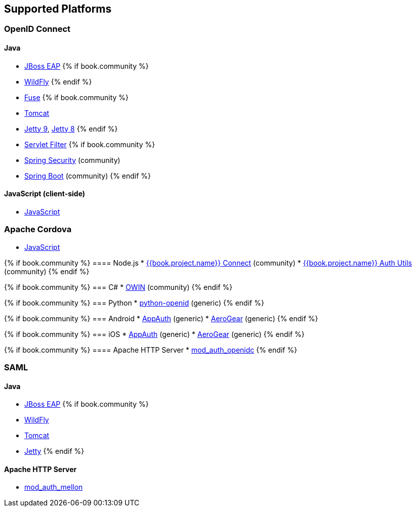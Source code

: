 == Supported Platforms

=== OpenID Connect

==== Java
* <<fake/../../oidc/java/jboss-adapter.adoc#_jboss_adapter,JBoss EAP>>
{% if book.community %}
  * <<fake/../../oidc/java/jboss-adapter.adoc#_jboss_adapter,WildFly>>
{% endif %}
* <<fake/../../oidc/java/fuse-adapter.adoc#_fuse_adapter,Fuse>>
{% if book.community %}
  * <<fake/../../oidc/java/tomcat-adapter.adoc#_tomcat_adapter,Tomcat>>
  * <<fake/../../oidc/java/jetty9-adapter.adoc#_jetty9_adapter,Jetty 9>>, <<fake/../../oidc/java/jetty8-adapter.adoc#_jetty8_adapter,Jetty 8>>
{% endif %}
* <<fake/../../oidc/java/servlet-filter-adapter.adoc#_servlet_filter_adapter,Servlet Filter>>
{% if book.community %}
  * <<fake/../../oidc/java/spring-security-adapter.adoc#_spring_security_adapter,Spring Security>> (community)
  * <<fake/../../oidc/java/spring-boot-adapter.adoc#_spring_boot_adapter,Spring Boot>> (community)
{% endif %}

==== JavaScript (client-side)
* <<fake/../../oidc/javascript-adapter.adoc#_javascript_adapter,JavaScript>>

=== Apache Cordova
* <<fake/../../oidc/javascript-adapter.adoc#_javascript_adapter,JavaScript>>

{% if book.community %}
==== Node.js
* https://github.com/keycloak/keycloak-nodejs-connect[{{book.project.name}} Connect] (community)
* https://github.com/keycloak/keycloak-nodejs-connect[{{book.project.name}} Auth Utils] (community)
{% endif %}

{% if book.community %}
=== C#
* https://github.com/dylanplecki/KeycloakOwinAuthentication[OWIN] (community)
{% endif %}

{% if book.community %}
=== Python
* https://pypi.python.org/pypi/python-openid/[python-openid] (generic)
{% endif %}

{% if book.community %}
=== Android
* https://github.com/openid/AppAuth-Android[AppAuth] (generic)
* https://github.com/aerogear/aerogear-android-authz[AeroGear] (generic)
{% endif %}

{% if book.community %}
=== iOS
* https://github.com/openid/AppAuth-iOS[AppAuth] (generic)
* https://github.com/aerogear/aerogear-ios-oauth2[AeroGear] (generic)
{% endif %}

{% if book.community %}
==== Apache HTTP Server
* https://github.com/pingidentity/mod_auth_openidc[mod_auth_openidc]
{% endif %}

=== SAML

==== Java

* <<fake/../../saml/java/jboss-adapter.adoc#_jboss_adapter,JBoss EAP>>
{% if book.community %}
* <<fake/../../saml/java/jboss-adapter.adoc#_jboss_adapter,WildFly>>
* <<fake/../../saml/java/tomcat-adapter.adoc#_tomcat_adapter,Tomcat>>
* <<fake/../../saml/java/jetty-adapter.adoc#_jetty_saml_adapter,Jetty>>
{% endif %}

==== Apache HTTP Server

* https://github.com/UNINETT/mod_auth_mellon[mod_auth_mellon]